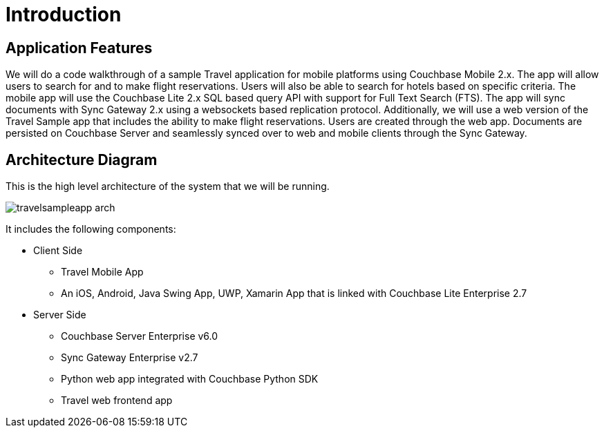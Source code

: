 = Introduction
:page-aliases: tutorials:travel-sample:index

== Application Features

We will do a code walkthrough of a sample Travel application for mobile platforms using Couchbase Mobile 2.x.
The app will allow users to search for and to make flight reservations.
Users will also be able to search for hotels based on specific criteria.
The mobile app will use the Couchbase Lite 2.x SQL based query API with support for Full Text Search (FTS).
The app will sync documents with Sync Gateway 2.x using a websockets based replication protocol.
Additionally, we will use a web version of the Travel Sample app that includes the ability to make flight reservations. Users are created through the web app.
Documents are persisted on Couchbase Server and seamlessly synced over to web and mobile clients through the Sync Gateway.

== Architecture Diagram

This is the high level architecture of the system that we will be running.

image:https://raw.githubusercontent.com/couchbaselabs/mobile-travel-sample/master/content/assets/travelsampleapp-arch.png[]

It includes the following components:

* Client Side
** Travel Mobile App
** An iOS, Android, Java Swing App, UWP, Xamarin  App that is linked with Couchbase Lite Enterprise 2.7
* Server Side
** Couchbase Server Enterprise v6.0
** Sync Gateway Enterprise v2.7
** Python web app integrated with Couchbase Python SDK 
** Travel web frontend app
